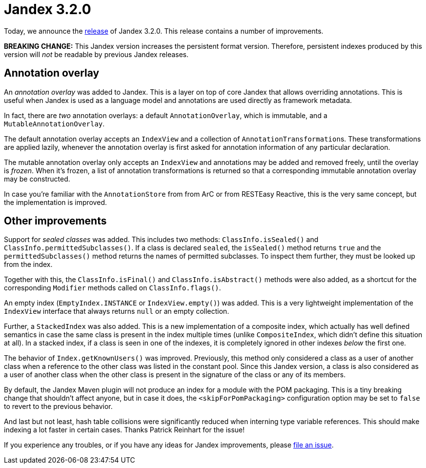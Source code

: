:page-layout: post
:page-title: Jandex 3.2.0
:page-synopsis: Jandex 3.2.0 released!
:page-tags: [announcement]
:page-date: 2024-05-16 13:00:00.000 +0100
:page-author: lthon

= Jandex 3.2.0

Today, we announce the https://github.com/smallrye/jandex/releases/tag/3.2.0[release] of Jandex 3.2.0.
This release contains a number of improvements.

*BREAKING CHANGE:* This Jandex version increases the persistent format version.
Therefore, persistent indexes produced by this version will _not_ be readable by previous Jandex releases.

== Annotation overlay

An _annotation overlay_ was added to Jandex.
This is a layer on top of core Jandex that allows overriding annotations.
This is useful when Jandex is used as a language model and annotations are used directly as framework metadata.

In fact, there are _two_ annotation overlays: a default `AnnotationOverlay`, which is immutable, and a `MutableAnnotationOverlay`.

The default annotation overlay accepts an `IndexView` and a collection of ``AnnotationTransformation``s.
These transformations are applied lazily, whenever the annotation overlay is first asked for annotation information of any particular declaration.

The mutable annotation overlay only accepts an `IndexView` and annotations may be added and removed freely, until the overlay is _frozen_.
When it's frozen, a list of annotation transformations is returned so that a corresponding immutable annotation overlay may be constructed.

In case you're familiar with the `AnnotationStore` from from ArC or from RESTEasy Reactive, this is the very same concept, but the implementation is improved.

== Other improvements

Support for _sealed classes_ was added.
This includes two methods: `ClassInfo.isSealed()` and `ClassInfo.permittedSubclasses()`.
If a class is declared `sealed`, the `isSealed()` method returns `true` and the `permittedSubclasses()` method returns the names of permitted subclasses.
To inspect them further, they must be looked up from the index.

Together with this, the `ClassInfo.isFinal()` and `ClassInfo.isAbstract()` methods were also added, as a shortcut for the corresponding `Modifier` methods called on `ClassInfo.flags()`.

An empty index (`EmptyIndex.INSTANCE` or `IndexView.empty()`) was added.
This is a very lightweight implementation of the `IndexView` interface that always returns `null` or an empty collection.

Further, a `StackedIndex` was also added.
This is a new implementation of a composite index, which actually has well defined semantics in case the same class is present in the index multiple times (unlike `CompositeIndex`, which didn't define this situation at all).
In a stacked index, if a class is seen in one of the indexes, it is completely ignored in other indexes _below_ the first one.

The behavior of `Index.getKnownUsers()` was improved.
Previously, this method only considered a class as a user of another class when a reference to the other class was listed in the  constant pool.
Since this Jandex version, a class is also considered as a user of another class when the other class is present in the signature of the class or any of its members.

By default, the Jandex Maven plugin will not produce an index for a module with the POM packaging.
This is a tiny breaking change that shouldn't affect anyone, but in case it does, the `<skipForPomPackaging>` configuration option may be set to `false` to revert to the previous behavior.

And last but not least, hash table collisions were significantly reduced when interning type variable references.
This should make indexing a lot faster in certain cases.
Thanks Patrick Reinhart for the issue!

If you experience any troubles, or if you have any ideas for Jandex improvements, please https://github.com/smallrye/jandex/issues[file an issue].
